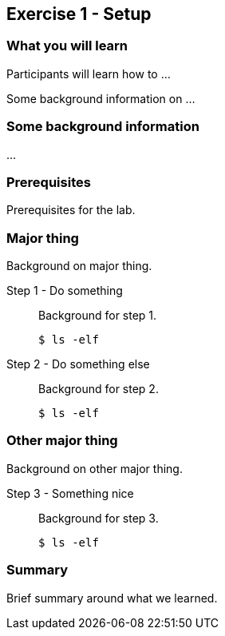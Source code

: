 == Exercise 1 - Setup

=== What you will learn

Participants will learn how to ...

Some background information on ...

=== Some background information

...


=== Prerequisites

Prerequisites for the lab.


=== Major thing

Background on major thing.

Step 1 - Do something::
Background for step 1.
+
[source,bash]
----
$ ls -elf
----

Step 2 - Do something else::
Background for step 2.
+
[source,bash]
----
$ ls -elf
----

=== Other major thing

Background on other major thing.


Step 3 - Something nice::
Background for step 3.
+
[source,bash]
----
$ ls -elf
----


=== Summary

Brief summary around what we learned.
